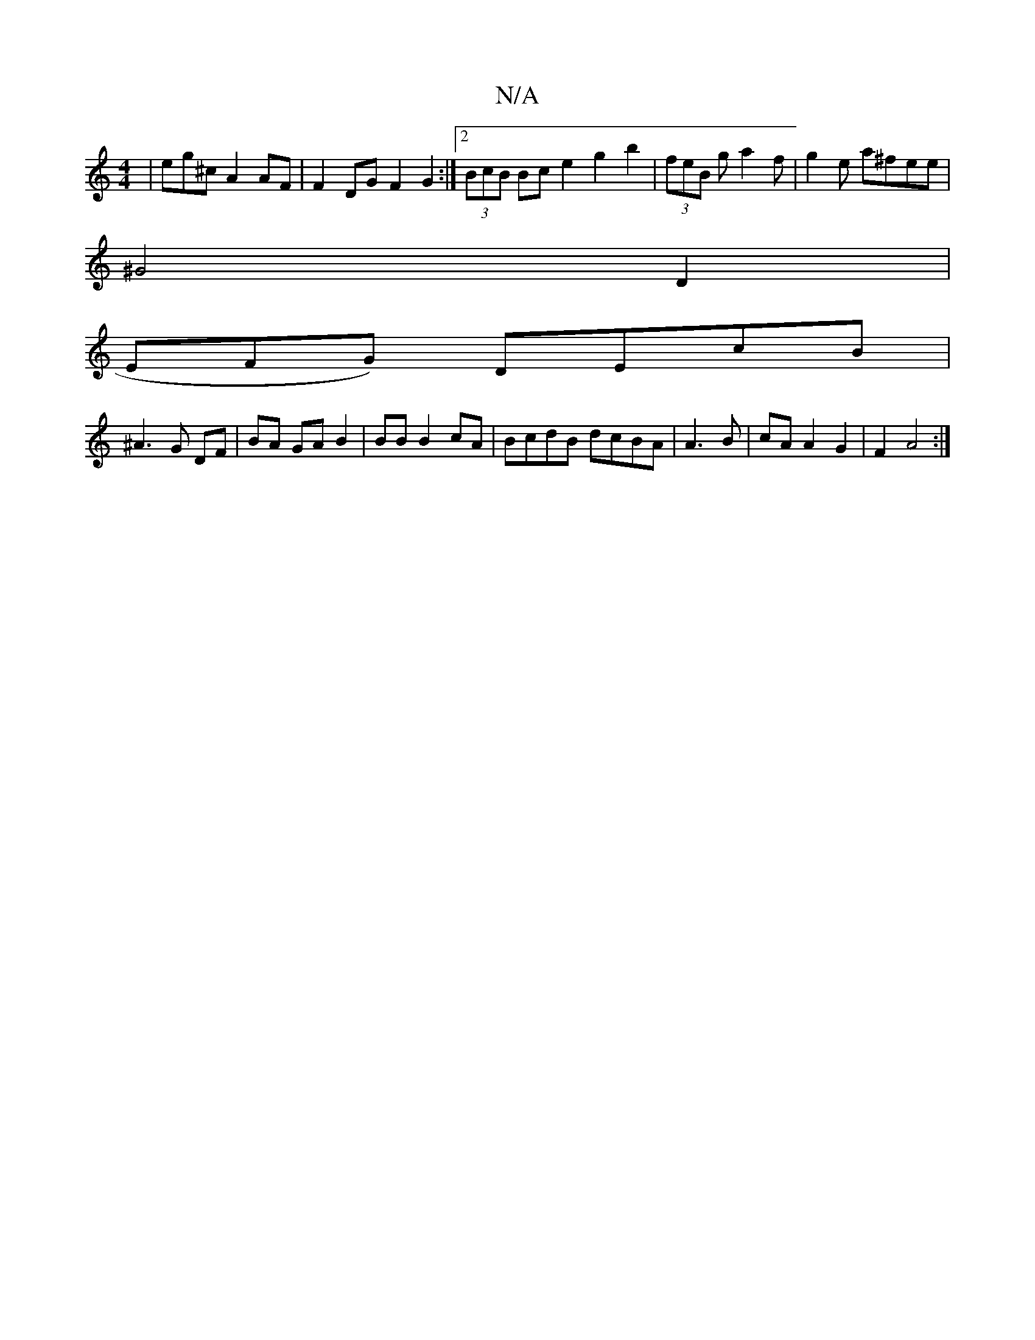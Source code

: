 X:1
T:N/A
M:4/4
R:N/A
K:Cmajor
 | eg^c A2 AF | F2 DG F2 G2 :|2 (3BcB Bc e2 g2 b2 | (3feB g a2f|g2e a^fee |
^G4 D2 |
EFG) DEcB |
^A3 G DF | BA GA B2|BB B2 cA | BcdB dcBA | A3 B | cA A2 G2 | F2 A4 :|

F>d d2 D>B2>A | A4 Bc | f2 =c/2a